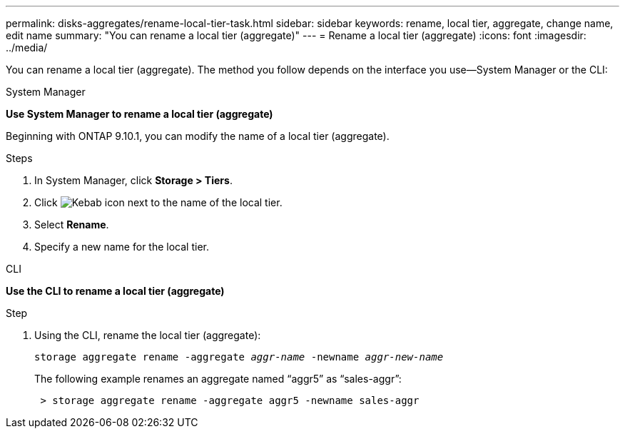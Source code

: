 ---
permalink: disks-aggregates/rename-local-tier-task.html
sidebar: sidebar
keywords: rename, local tier, aggregate, change name, edit name
summary: "You can rename a local tier (aggregate)"
---
= Rename a local tier (aggregate)
:icons: font
:imagesdir: ../media/

[.lead]
You can rename a local tier (aggregate). The method you follow depends on the interface you use--System Manager or the CLI:

[role="tabbed-block"]
====
.System Manager
--
*Use System Manager to rename a local tier (aggregate)*

Beginning with ONTAP 9.10.1, you can modify the name of a local tier (aggregate).

.Steps

. In System Manager, click *Storage > Tiers*.
. Click image:icon_kabob.gif[Kebab icon] next to the name of the local tier.
. Select *Rename*.
. Specify a new name for the local tier.
--

.CLI
--
*Use the CLI to rename a local tier (aggregate)*

.Step
. Using the CLI, rename the local tier (aggregate):
+
`storage aggregate rename -aggregate _aggr-name_ -newname _aggr-new-name_`
+
The following example renames an aggregate named "`aggr5`" as "`sales-aggr`":
+

....
 > storage aggregate rename -aggregate aggr5 -newname sales-aggr
....

--
====

// IE-539, restructuring, 16 MAY 2022
